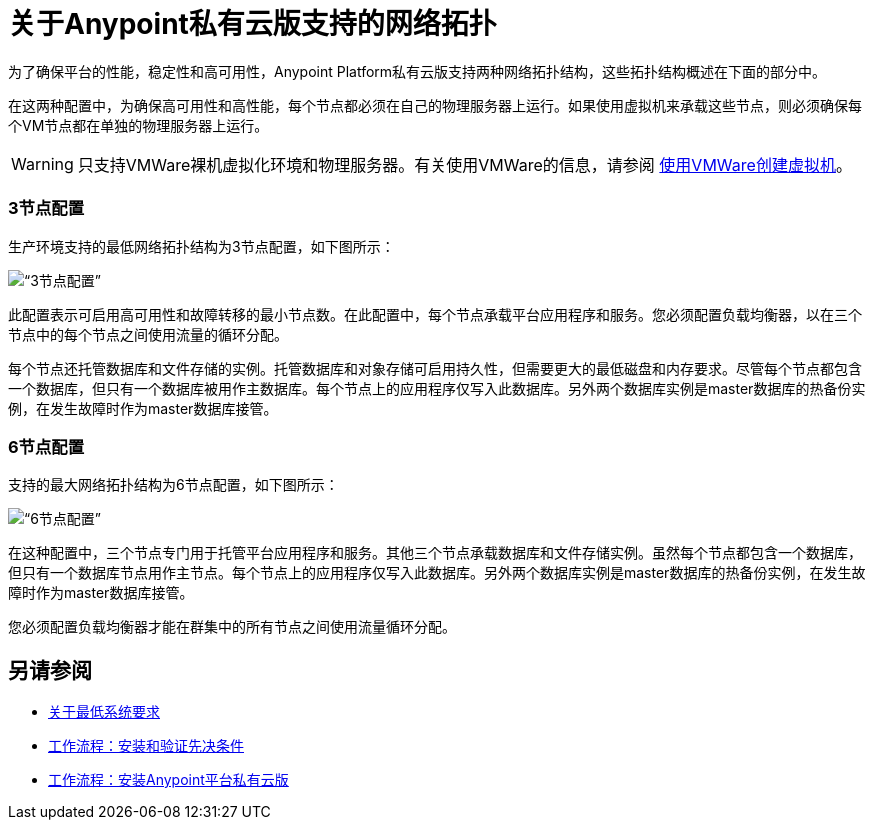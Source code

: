 = 关于Anypoint私有云版支持的网络拓扑

为了确保平台的性能，稳定性和高可用性，Anypoint Platform私有云版支持两种网络拓扑结构，这些拓扑结构概述在下面的部分中。

在这两种配置中，为确保高可用性和高性能，每个节点都必须在自己的物理服务器上运行。如果使用虚拟机来承载这些节点，则必须确保每个VM节点都在单独的物理服务器上运行。

[WARNING]
只支持VMWare裸机虚拟化环境和物理服务器。有关使用VMWare的信息，请参阅 link:prereq-create-vm-vmware[使用VMWare创建虚拟机]。

===  3节点配置

生产环境支持的最低网络拓扑结构为3节点配置，如下图所示：

image:prereqs-priv-cloud-3-node.png[“3节点配置”]

此配置表示可启用高可用性和故障转移的最小节点数。在此配置中，每个节点承载平台应用程序和服务。您必须配置负载均衡器，以在三个节点中的每个节点之间使用流量的循环分配。

每个节点还托管数据库和文件存储的实例。托管数据库和对象存储可启用持久性，但需要更大的最低磁盘和内存要求。尽管每个节点都包含一个数据库，但只有一个数据库被用作主数据库。每个节点上的应用程序仅写入此数据库。另外两个数据库实例是master数据库的热备份实例，在发生故障时作为master数据库接管。

===  6节点配置

支持的最大网络拓扑结构为6节点配置，如下图所示：

image:prereqs-priv-cloud-6-node.png[“6节点配置”]

在这种配置中，三个节点专门用于托管平台应用程序和服务。其他三个节点承载数据库和文件存储实例。虽然每个节点都包含一个数据库，但只有一个数据库节点用作主节点。每个节点上的应用程序仅写入此数据库。另外两个数据库实例是master数据库的热备份实例，在发生故障时作为master数据库接管。

您必须配置负载均衡器才能在群集中的所有节点之间使用流量循环分配。

== 另请参阅

*  link:system-requirements[关于最低系统要求]
*  link:prereq-workflow[工作流程：安装和验证先决条件]
*  link:install-workflow[工作流程：安装Anypoint平台私有云版]
